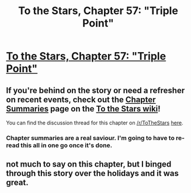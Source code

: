 #+TITLE: To the Stars, Chapter 57: "Triple Point"

* [[https://archiveofourown.org/works/777002/chapters/41265728][To the Stars, Chapter 57: "Triple Point"]]
:PROPERTIES:
:Author: NotUnusualYet
:Score: 27
:DateUnix: 1548223028.0
:DateShort: 2019-Jan-23
:END:

** If you're behind on the story or need a refresher on recent events, check out the [[http://tts.determinismsucks.net/wiki/To_the_Stars][Chapter Summaries]] page on the [[http://tts.determinismsucks.net/wiki/Main_Page][To the Stars wiki]]!

You can find the discussion thread for this chapter on [[/r/ToTheStars]] [[https://www.reddit.com/r/ToTheStars/comments/aiwln4/tts_chapter_57_triple_point_discussion_thread/][here]].
:PROPERTIES:
:Author: NotUnusualYet
:Score: 3
:DateUnix: 1548223036.0
:DateShort: 2019-Jan-23
:END:

*** Chapter summaries are a real saviour. I'm going to have to re-read this all in one go once it's done.
:PROPERTIES:
:Author: mcgruntman
:Score: 2
:DateUnix: 1548273595.0
:DateShort: 2019-Jan-23
:END:


** not much to say on this chapter, but I binged through this story over the holidays and it was great.
:PROPERTIES:
:Author: tjhance
:Score: 1
:DateUnix: 1548623108.0
:DateShort: 2019-Jan-28
:END:
